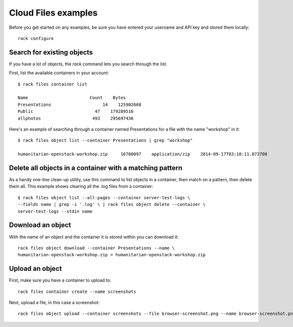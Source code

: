 .. _cloudfilesexamples:

====================
Cloud Files examples
====================

Before you get started on any examples, be sure you have entered your
username and API key and stored them locally::

    rack configure

Search for existing objects
~~~~~~~~~~~~~~~~~~~~~~~~~~~

If you have a lot of objects, the `rack` command lets you search through
the list. 

First, list the available containers in your account::

    $ rack files container list

    Name                        Count    Bytes
    Presentations                    14    125902668
    Public                        47    179289516
    allphotos                    493    295697436

Here's an example of searching through a container named
Presentations for a file with the name "workshop" in it::

    $ rack files object list --container Presentations | grep "workshop"

    humanitarian-openstack-workshop.zip     16760097    application/zip    2014-09-17T03:18:11.873700

Delete all objects in a container with a matching pattern
~~~~~~~~~~~~~~~~~~~~~~~~~~~~~~~~~~~~~~~~~~~~~~~~~~~~~~~~~

As a handy one-line clean-up utility, use this command to list objects in a
container, then match on a pattern, then delete them all. This example shows
clearing all the .log files from a container::

    $ rack files object list --all-pages --container server-test-logs \
    --fields name | grep -i '.log' \ | rack files object delete --container \
    server-test-logs --stdin name

Download an object
~~~~~~~~~~~~~~~~~~

With the name of an object and the container it is stored within you can download it::

    rack files object download --container Presentations --name \
    humanitarian-openstack-workshop.zip > humanitarian-openstack-workshop.zip

Upload an object
~~~~~~~~~~~~~~~~

First, make sure you have a container to upload to::

    rack files container create --name screenshots

Next, upload a file, in this case a screenshot::

    rack files object upload --container screenshots --file browser-screenshot.png --name browser-screenshot.png


